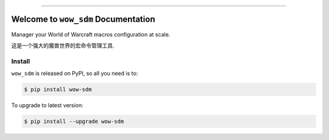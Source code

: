 
.. image:: https://readthedocs.org/projects/wow-sdm/badge/?version=latest
    :target: https://wow-sdm.readthedocs.io/en/latest/
    :alt: Documentation Status

.. image:: https://github.com/MacHu-GWU/wow_sdm-project/workflows/CI/badge.svg
    :target: https://github.com/MacHu-GWU/wow_sdm-project/actions?query=workflow:CI

.. image:: https://codecov.io/gh/MacHu-GWU/wow_sdm-project/branch/main/graph/badge.svg
    :target: https://codecov.io/gh/MacHu-GWU/wow_sdm-project

.. image:: https://img.shields.io/pypi/v/wow-sdm.svg
    :target: https://pypi.python.org/pypi/wow-sdm

.. image:: https://img.shields.io/pypi/l/wow-sdm.svg
    :target: https://pypi.python.org/pypi/wow-sdm

.. image:: https://img.shields.io/pypi/pyversions/wow-sdm.svg
    :target: https://pypi.python.org/pypi/wow-sdm

.. image:: https://img.shields.io/badge/Release_History!--None.svg?style=social
    :target: https://github.com/MacHu-GWU/wow_sdm-project/blob/main/release-history.rst

.. image:: https://img.shields.io/badge/STAR_Me_on_GitHub!--None.svg?style=social
    :target: https://github.com/MacHu-GWU/wow_sdm-project

------

.. image:: https://img.shields.io/badge/Link-Document-blue.svg
    :target: https://wow-sdm.readthedocs.io/en/latest/

.. image:: https://img.shields.io/badge/Link-API-blue.svg
    :target: https://wow-sdm.readthedocs.io/en/latest/py-modindex.html

.. image:: https://img.shields.io/badge/Link-Install-blue.svg
    :target: `install`_

.. image:: https://img.shields.io/badge/Link-GitHub-blue.svg
    :target: https://github.com/MacHu-GWU/wow_sdm-project

.. image:: https://img.shields.io/badge/Link-Submit_Issue-blue.svg
    :target: https://github.com/MacHu-GWU/wow_sdm-project/issues

.. image:: https://img.shields.io/badge/Link-Request_Feature-blue.svg
    :target: https://github.com/MacHu-GWU/wow_sdm-project/issues

.. image:: https://img.shields.io/badge/Link-Download-blue.svg
    :target: https://pypi.org/pypi/wow-sdm#files


Welcome to ``wow_sdm`` Documentation
==============================================================================
.. image:: https://wow-sdm.readthedocs.io/en/latest/_static/wow_sdm-logo.png
    :target: https://wow-sdm.readthedocs.io/en/latest/

Manager your World of Warcraft macros configuration at scale.

这是一个强大的魔兽世界的宏命令管理工具.


.. _install:

Install
------------------------------------------------------------------------------

``wow_sdm`` is released on PyPI, so all you need is to:

.. code-block:: console

    $ pip install wow-sdm

To upgrade to latest version:

.. code-block:: console

    $ pip install --upgrade wow-sdm

